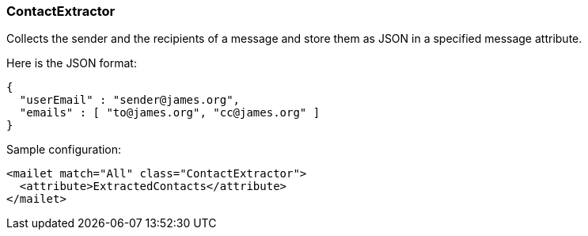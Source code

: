 === ContactExtractor

Collects the sender and the recipients of a message and store them as JSON in a
specified message attribute.

Here is the JSON format:

....
{
  "userEmail" : "sender@james.org",
  "emails" : [ "to@james.org", "cc@james.org" ]
}
....

Sample configuration:

....
<mailet match="All" class="ContactExtractor">
  <attribute>ExtractedContacts</attribute>
</mailet>
....